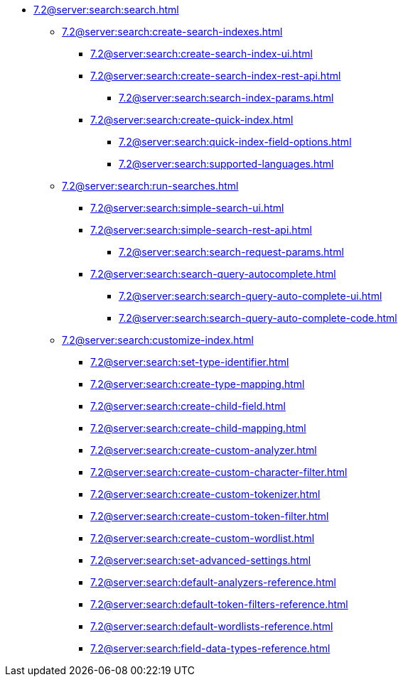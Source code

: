   ** xref:7.2@server:search:search.adoc[]
  *** xref:7.2@server:search:create-search-indexes.adoc[]
      **** xref:7.2@server:search:create-search-index-ui.adoc[]
      **** xref:7.2@server:search:create-search-index-rest-api.adoc[]
        ***** xref:7.2@server:search:search-index-params.adoc[]
      **** xref:7.2@server:search:create-quick-index.adoc[]
        ***** xref:7.2@server:search:quick-index-field-options.adoc[]
        ***** xref:7.2@server:search:supported-languages.adoc[]
    *** xref:7.2@server:search:run-searches.adoc[]
      **** xref:7.2@server:search:simple-search-ui.adoc[]
      **** xref:7.2@server:search:simple-search-rest-api.adoc[]
        ***** xref:7.2@server:search:search-request-params.adoc[]
      **** xref:7.2@server:search:search-query-autocomplete.adoc[]
        ***** xref:7.2@server:search:search-query-auto-complete-ui.adoc[]
        ***** xref:7.2@server:search:search-query-auto-complete-code.adoc[]
    *** xref:7.2@server:search:customize-index.adoc[]
      **** xref:7.2@server:search:set-type-identifier.adoc[]
      **** xref:7.2@server:search:create-type-mapping.adoc[]
      **** xref:7.2@server:search:create-child-field.adoc[]
      **** xref:7.2@server:search:create-child-mapping.adoc[]
      **** xref:7.2@server:search:create-custom-analyzer.adoc[]
      **** xref:7.2@server:search:create-custom-character-filter.adoc[]
      **** xref:7.2@server:search:create-custom-tokenizer.adoc[]
      **** xref:7.2@server:search:create-custom-token-filter.adoc[]
      **** xref:7.2@server:search:create-custom-wordlist.adoc[]
      **** xref:7.2@server:search:set-advanced-settings.adoc[]
      **** xref:7.2@server:search:default-analyzers-reference.adoc[]
      **** xref:7.2@server:search:default-token-filters-reference.adoc[]
      **** xref:7.2@server:search:default-wordlists-reference.adoc[]
      **** xref:7.2@server:search:field-data-types-reference.adoc[]